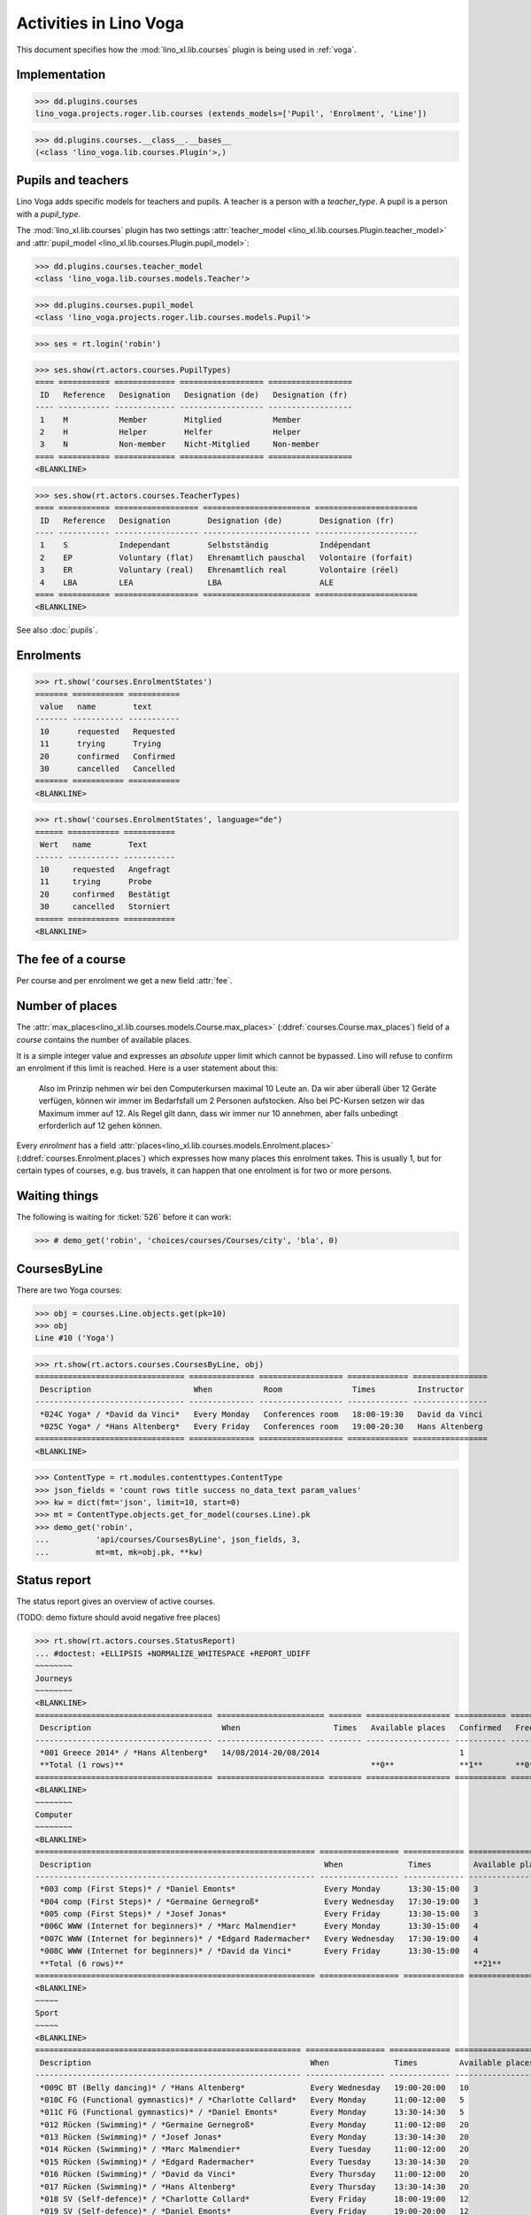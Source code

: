 .. _voga.specs.courses:

=======================
Activities in Lino Voga
=======================

.. to test only this doc:

    $ python setup.py test -s tests.DocsTests.test_courses

    >>> from lino import startup
    >>> startup('lino_voga.projects.roger.settings.doctests')
    >>> from lino.api.doctest import *

This document specifies how the :mod:`lino_xl.lib.courses` plugin is
being used in :ref:`voga`.


Implementation
==============

>>> dd.plugins.courses
lino_voga.projects.roger.lib.courses (extends_models=['Pupil', 'Enrolment', 'Line'])

>>> dd.plugins.courses.__class__.__bases__
(<class 'lino_voga.lib.courses.Plugin'>,)
    

Pupils and teachers
===================

Lino Voga adds specific models for teachers and pupils.
A teacher is a person with a `teacher_type`.
A pupil is a person with a `pupil_type`.

The :mod:`lino_xl.lib.courses` plugin has two settings
:attr:`teacher_model <lino_xl.lib.courses.Plugin.teacher_model>` and
:attr:`pupil_model <lino_xl.lib.courses.Plugin.pupil_model>`:


>>> dd.plugins.courses.teacher_model
<class 'lino_voga.lib.courses.models.Teacher'>

>>> dd.plugins.courses.pupil_model
<class 'lino_voga.projects.roger.lib.courses.models.Pupil'>

>>> ses = rt.login('robin')

>>> ses.show(rt.actors.courses.PupilTypes)
==== =========== ============= ================== ==================
 ID   Reference   Designation   Designation (de)   Designation (fr)
---- ----------- ------------- ------------------ ------------------
 1    M           Member        Mitglied           Member
 2    H           Helper        Helfer             Helper
 3    N           Non-member    Nicht-Mitglied     Non-member
==== =========== ============= ================== ==================
<BLANKLINE>

>>> ses.show(rt.actors.courses.TeacherTypes)
==== =========== ================== ======================= ======================
 ID   Reference   Designation        Designation (de)        Designation (fr)
---- ----------- ------------------ ----------------------- ----------------------
 1    S           Independant        Selbstständig           Indépendant
 2    EP          Voluntary (flat)   Ehrenamtlich pauschal   Volontaire (forfait)
 3    ER          Voluntary (real)   Ehrenamtlich real       Volontaire (réel)
 4    LBA         LEA                LBA                     ALE
==== =========== ================== ======================= ======================
<BLANKLINE>


See also :doc:`pupils`.


Enrolments
==========

>>> rt.show('courses.EnrolmentStates')
======= =========== ===========
 value   name        text
------- ----------- -----------
 10      requested   Requested
 11      trying      Trying
 20      confirmed   Confirmed
 30      cancelled   Cancelled
======= =========== ===========
<BLANKLINE>

>>> rt.show('courses.EnrolmentStates', language="de")
====== =========== ===========
 Wert   name        Text
------ ----------- -----------
 10     requested   Angefragt
 11     trying      Probe
 20     confirmed   Bestätigt
 30     cancelled   Storniert
====== =========== ===========
<BLANKLINE>



The fee of a course
===================

Per course and per enrolment we get a new field :attr:`fee`.

Number of places
================

The :attr:`max_places<lino_xl.lib.courses.models.Course.max_places>`
(:ddref:`courses.Course.max_places`) field of a *course* contains the
number of available places.

It is a simple integer value and expresses an *absolute* upper limit
which cannot be bypassed. Lino will refuse to confirm an enrolment if
this limit is reached. Here is a user statement about this:

    Also im Prinzip nehmen wir bei den Computerkursen maximal 10 Leute
    an. Da wir aber überall über 12 Geräte verfügen, können wir immer
    im Bedarfsfall um 2 Personen aufstocken. Also bei PC-Kursen setzen 
    wir das Maximum immer auf 12. Als Regel gilt dann, dass wir immer nur
    10 annehmen, aber falls unbedingt erforderlich auf 12 gehen
    können.

Every *enrolment* has a field
:attr:`places<lino_xl.lib.courses.models.Enrolment.places>`
(:ddref:`courses.Enrolment.places`) which expresses how many places
this enrolment takes. This is usually 1, but for certain types of
courses, e.g. bus travels, it can happen that one enrolment is for two
or more persons.


Waiting things
==============


The following is waiting for :ticket:`526` before it can work:

>>> # demo_get('robin', 'choices/courses/Courses/city', 'bla', 0)


CoursesByLine
=============

There are two Yoga courses:

>>> obj = courses.Line.objects.get(pk=10)
>>> obj
Line #10 ('Yoga')
        
>>> rt.show(rt.actors.courses.CoursesByLine, obj)
================================ ============== ================== ============= ================
 Description                      When           Room               Times         Instructor
-------------------------------- -------------- ------------------ ------------- ----------------
 *024C Yoga* / *David da Vinci*   Every Monday   Conferences room   18:00-19:30   David da Vinci
 *025C Yoga* / *Hans Altenberg*   Every Friday   Conferences room   19:00-20:30   Hans Altenberg
================================ ============== ================== ============= ================
<BLANKLINE>


>>> ContentType = rt.modules.contenttypes.ContentType
>>> json_fields = 'count rows title success no_data_text param_values'
>>> kw = dict(fmt='json', limit=10, start=0)
>>> mt = ContentType.objects.get_for_model(courses.Line).pk
>>> demo_get('robin',
...          'api/courses/CoursesByLine', json_fields, 3, 
...          mt=mt, mk=obj.pk, **kw)


Status report
=============

The status report gives an overview of active courses.

(TODO: demo fixture should avoid negative free places)

>>> rt.show(rt.actors.courses.StatusReport)
... #doctest: +ELLIPSIS +NORMALIZE_WHITESPACE +REPORT_UDIFF
~~~~~~~~
Journeys
~~~~~~~~
<BLANKLINE>
====================================== ======================= ======= ================== =========== ============= ===========
 Description                            When                    Times   Available places   Confirmed   Free places   Requested
-------------------------------------- ----------------------- ------- ------------------ ----------- ------------- -----------
 *001 Greece 2014* / *Hans Altenberg*   14/08/2014-20/08/2014                              1                         0
 **Total (1 rows)**                                                     **0**              **1**       **0**         **0**
====================================== ======================= ======= ================== =========== ============= ===========
<BLANKLINE>
~~~~~~~~
Computer
~~~~~~~~
<BLANKLINE>
============================================================ ================= ============= ================== =========== ============= ===========
 Description                                                  When              Times         Available places   Confirmed   Free places   Requested
------------------------------------------------------------ ----------------- ------------- ------------------ ----------- ------------- -----------
 *003 comp (First Steps)* / *Daniel Emonts*                   Every Monday      13:30-15:00   3                  3           0             0
 *004 comp (First Steps)* / *Germaine Gernegroß*              Every Wednesday   17:30-19:00   3                  2           1             0
 *005 comp (First Steps)* / *Josef Jonas*                     Every Friday      13:30-15:00   3                  2           1             0
 *006C WWW (Internet for beginners)* / *Marc Malmendier*      Every Monday      13:30-15:00   4                  2           2             0
 *007C WWW (Internet for beginners)* / *Edgard Radermacher*   Every Wednesday   17:30-19:00   4                  3           1             0
 *008C WWW (Internet for beginners)* / *David da Vinci*       Every Friday      13:30-15:00   4                  0           4             1
 **Total (6 rows)**                                                                           **21**             **12**      **9**         **1**
============================================================ ================= ============= ================== =========== ============= ===========
<BLANKLINE>
~~~~~
Sport
~~~~~
<BLANKLINE>
========================================================= ================= ============= ================== =========== ============= ===========
 Description                                               When              Times         Available places   Confirmed   Free places   Requested
--------------------------------------------------------- ----------------- ------------- ------------------ ----------- ------------- -----------
 *009C BT (Belly dancing)* / *Hans Altenberg*              Every Wednesday   19:00-20:00   10                 2           8             1
 *010C FG (Functional gymnastics)* / *Charlotte Collard*   Every Monday      11:00-12:00   5                  3           2             0
 *011C FG (Functional gymnastics)* / *Daniel Emonts*       Every Monday      13:30-14:30   5                  2           3             0
 *012 Rücken (Swimming)* / *Germaine Gernegroß*            Every Monday      11:00-12:00   20                 3           17            0
 *013 Rücken (Swimming)* / *Josef Jonas*                   Every Monday      13:30-14:30   20                 3           17            0
 *014 Rücken (Swimming)* / *Marc Malmendier*               Every Tuesday     11:00-12:00   20                 3           17            0
 *015 Rücken (Swimming)* / *Edgard Radermacher*            Every Tuesday     13:30-14:30   20                 1           19            1
 *016 Rücken (Swimming)* / *David da Vinci*                Every Thursday    11:00-12:00   20                 4           16            0
 *017 Rücken (Swimming)* / *Hans Altenberg*                Every Thursday    13:30-14:30   20                 4           16            0
 *018 SV (Self-defence)* / *Charlotte Collard*             Every Friday      18:00-19:00   12                 1           11            2
 *019 SV (Self-defence)* / *Daniel Emonts*                 Every Friday      19:00-20:00   12                 3           9             0
 **Total (11 rows)**                                                                       **164**            **29**      **135**       **4**
========================================================= ================= ============= ================== =========== ============= ===========
<BLANKLINE>
~~~~~~~~~~
Meditation
~~~~~~~~~~
<BLANKLINE>
============================================================== ============== ============= ================== =========== ============= ===========
 Description                                                    When           Times         Available places   Confirmed   Free places   Requested
-------------------------------------------------------------- -------------- ------------- ------------------ ----------- ------------- -----------
 *020C GLQ (GuoLin-Qigong)* / *Germaine Gernegroß*              Every Monday   18:00-19:30                      3                         0
 *021C GLQ (GuoLin-Qigong)* / *Josef Jonas*                     Every Friday   19:00-20:30                      1                         0
 *022C MED (Finding your inner peace)* / *Marc Malmendier*      Every Monday   18:00-19:30   30                 0           30            2
 *023C MED (Finding your inner peace)* / *Edgard Radermacher*   Every Friday   19:00-20:30   30                 2           28            0
 *024C Yoga* / *David da Vinci*                                 Every Monday   18:00-19:30   20                 2           18            0
 *025C Yoga* / *Hans Altenberg*                                 Every Friday   19:00-20:30   20                 2           18            0
 **Total (6 rows)**                                                                          **100**            **10**      **94**        **2**
============================================================== ============== ============= ================== =========== ============= ===========
<BLANKLINE>
~~~~~~~
Externe
~~~~~~~
<BLANKLINE>
No data to display



Free places
===========

Note the *free places* field which is not always trivial.  Basicially
it contains `max_places - number of confirmed enrolments`.  But it
also looks at the `end_date` of these enrolments.

List of courses which have a confirmed ended enrolment:

>>> qs = courses.Enrolment.objects.filter(end_date__lt=dd.today(),
...     state=courses.EnrolmentStates.confirmed)
>>> for obj in qs:
...     print("{} {}".format(obj.course.id, obj.course.max_places))
4 3
10 5
20 None
8 4
3 3
23 30
2 None
19 12
22 30
25 20
1 None
7 4
11 5
21 None
6 4

In course #25 there are 8 confirmed enrolments, but only 5 of them are
actually taking a place because the 3 other ones are already ended.


>>> obj = courses.Course.objects.get(pk=11)
>>> print(obj.max_places)
5
>>> print(obj.get_free_places())
3
>>> rt.show(rt.actors.courses.EnrolmentsByCourse, obj, column_names="pupil start_date end_date places")
=========================== ============ ============ =============
 Participant                 Start date   End date     Places used
--------------------------- ------------ ------------ -------------
 Laurent Bastiaensen (MES)                             1
 Laura Laschet (ME)                                    1
 Otto Östges (ME)                         08/11/2014   1
 **Total (3 rows)**                                    **3**
=========================== ============ ============ =============
<BLANKLINE>

Above situation is because we are working on 20150522:

>>> print(dd.today())
2015-05-22

The same request on earlier dates yields different results:

On 20140101 nobody has left yet, 5+3 places are taken and therefore
20-8=12 places are free:

>>> print(obj.get_free_places(i2d(20141107)))
2

On 20141108 is Otto's last day, so his place is not yet free:

>>> print(obj.get_free_places(i2d(20141108)))
2

On 20141109 is is:

>>> print(obj.get_free_places(i2d(20141109)))
3



Filtering pupils
================

>>> print(rt.actors.courses.Pupils.params_layout.main)
course partner_list #aged_from #aged_to gender show_members show_lfv show_ckk show_raviva

There are 36 pupils (21 men and 15 women) in our database:

>>> json_fields = 'count rows title success no_data_text param_values'
>>> kwargs = dict(fmt='json', limit=10, start=0)
>>> demo_get('robin', 'api/courses/Pupils', json_fields, 36, **kwargs)

>>> kwargs.update(pv=['', '', 'M', '', '', '', ''])
>>> demo_get('robin', 'api/courses/Pupils', json_fields, 21, **kwargs)

>>> kwargs.update(pv=['', '', 'F', '', '', '', ''])
>>> demo_get('robin', 'api/courses/Pupils', json_fields, 15, **kwargs)


>>> json_fields = 'navinfo disable_delete data id title'
>>> kwargs = dict(fmt='json', an='detail')
>>> demo_get('robin', 'api/courses/Lines/2', json_fields, **kwargs)



.. _voga.presence_sheet:

Presence sheet
==============

The **presence sheet** of a course is a printable document where
course instructors can manually record the presences of the
participants for every event.
